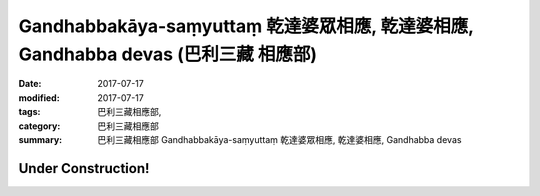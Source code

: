 Gandhabbakāya-saṃyuttaṃ 乾達婆眾相應, 乾達婆相應, Gandhabba devas (巴利三藏 相應部)
#######################################################################################

:date: 2017-07-17
:modified: 2017-07-17
:tags: 巴利三藏相應部, 
:category: 巴利三藏相應部
:summary: 巴利三藏相應部 Gandhabbakāya-saṃyuttaṃ 乾達婆眾相應, 乾達婆相應, Gandhabba devas

Under Construction!
+++++++++++++++++++++++++


..
  create on 2017.07.17

